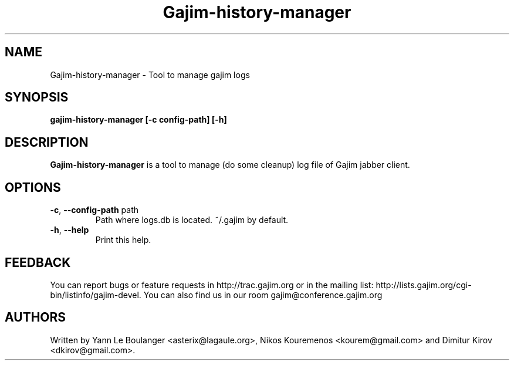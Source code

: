 .\" 20050901
.TH "Gajim-history-manager" "1" "September 01, 2005" "Gajim dev team" ""
.SH "NAME"
Gajim-history-manager \- Tool to manage gajim logs
.SH "SYNOPSIS"
.B gajim-history-manager [\-c config-path] [\-h]
.SH "DESCRIPTION"
.B Gajim-history-manager
is a tool to manage (do some cleanup) log file of Gajim jabber client.
.PP 
.SH "OPTIONS"
.TP 
\fB\-c\fR, \fB\-\-config-path\fR path
Path where logs.db is located. ~/.gajim by default.
.TP 
\fB\-h\fR, \fB\-\-help\fR
Print this help.
.SH "FEEDBACK"
You can report bugs or feature requests in http://trac.gajim.org or in the mailing list: http://lists.gajim.org/cgi\-bin/listinfo/gajim\-devel. You can also find us in our room gajim@conference.gajim.org
.SH "AUTHORS"
Written by Yann Le Boulanger <asterix@lagaule.org>, Nikos Kouremenos <kourem@gmail.com> and Dimitur Kirov <dkirov@gmail.com>.

